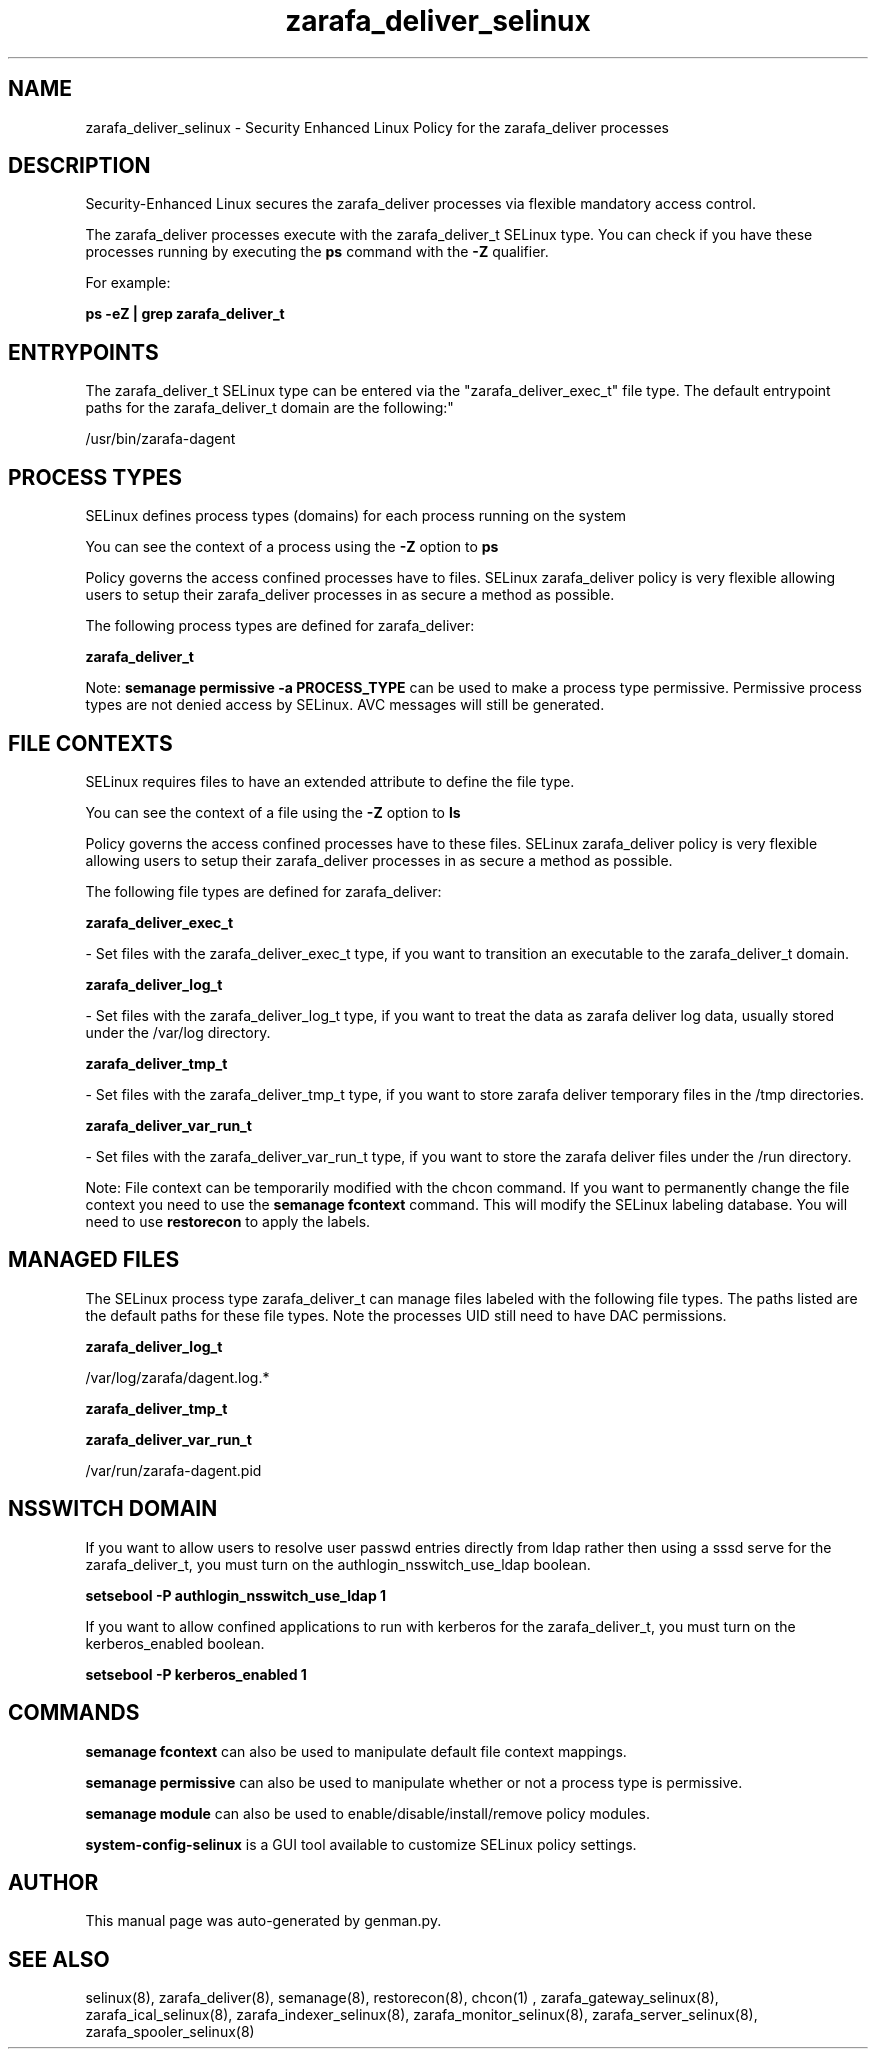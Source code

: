 .TH  "zarafa_deliver_selinux"  "8"  "zarafa_deliver" "dwalsh@redhat.com" "zarafa_deliver SELinux Policy documentation"
.SH "NAME"
zarafa_deliver_selinux \- Security Enhanced Linux Policy for the zarafa_deliver processes
.SH "DESCRIPTION"

Security-Enhanced Linux secures the zarafa_deliver processes via flexible mandatory access control.

The zarafa_deliver processes execute with the zarafa_deliver_t SELinux type. You can check if you have these processes running by executing the \fBps\fP command with the \fB\-Z\fP qualifier. 

For example:

.B ps -eZ | grep zarafa_deliver_t


.SH "ENTRYPOINTS"

The zarafa_deliver_t SELinux type can be entered via the "zarafa_deliver_exec_t" file type.  The default entrypoint paths for the zarafa_deliver_t domain are the following:"

/usr/bin/zarafa-dagent
.SH PROCESS TYPES
SELinux defines process types (domains) for each process running on the system
.PP
You can see the context of a process using the \fB\-Z\fP option to \fBps\bP
.PP
Policy governs the access confined processes have to files. 
SELinux zarafa_deliver policy is very flexible allowing users to setup their zarafa_deliver processes in as secure a method as possible.
.PP 
The following process types are defined for zarafa_deliver:

.EX
.B zarafa_deliver_t 
.EE
.PP
Note: 
.B semanage permissive -a PROCESS_TYPE 
can be used to make a process type permissive. Permissive process types are not denied access by SELinux. AVC messages will still be generated.

.SH FILE CONTEXTS
SELinux requires files to have an extended attribute to define the file type. 
.PP
You can see the context of a file using the \fB\-Z\fP option to \fBls\bP
.PP
Policy governs the access confined processes have to these files. 
SELinux zarafa_deliver policy is very flexible allowing users to setup their zarafa_deliver processes in as secure a method as possible.
.PP 
The following file types are defined for zarafa_deliver:


.EX
.PP
.B zarafa_deliver_exec_t 
.EE

- Set files with the zarafa_deliver_exec_t type, if you want to transition an executable to the zarafa_deliver_t domain.


.EX
.PP
.B zarafa_deliver_log_t 
.EE

- Set files with the zarafa_deliver_log_t type, if you want to treat the data as zarafa deliver log data, usually stored under the /var/log directory.


.EX
.PP
.B zarafa_deliver_tmp_t 
.EE

- Set files with the zarafa_deliver_tmp_t type, if you want to store zarafa deliver temporary files in the /tmp directories.


.EX
.PP
.B zarafa_deliver_var_run_t 
.EE

- Set files with the zarafa_deliver_var_run_t type, if you want to store the zarafa deliver files under the /run directory.


.PP
Note: File context can be temporarily modified with the chcon command.  If you want to permanently change the file context you need to use the 
.B semanage fcontext 
command.  This will modify the SELinux labeling database.  You will need to use
.B restorecon
to apply the labels.

.SH "MANAGED FILES"

The SELinux process type zarafa_deliver_t can manage files labeled with the following file types.  The paths listed are the default paths for these file types.  Note the processes UID still need to have DAC permissions.

.br
.B zarafa_deliver_log_t

	/var/log/zarafa/dagent\.log.*
.br

.br
.B zarafa_deliver_tmp_t


.br
.B zarafa_deliver_var_run_t

	/var/run/zarafa-dagent\.pid
.br

.SH NSSWITCH DOMAIN

.PP
If you want to allow users to resolve user passwd entries directly from ldap rather then using a sssd serve for the zarafa_deliver_t, you must turn on the authlogin_nsswitch_use_ldap boolean.

.EX
.B setsebool -P authlogin_nsswitch_use_ldap 1
.EE

.PP
If you want to allow confined applications to run with kerberos for the zarafa_deliver_t, you must turn on the kerberos_enabled boolean.

.EX
.B setsebool -P kerberos_enabled 1
.EE

.SH "COMMANDS"
.B semanage fcontext
can also be used to manipulate default file context mappings.
.PP
.B semanage permissive
can also be used to manipulate whether or not a process type is permissive.
.PP
.B semanage module
can also be used to enable/disable/install/remove policy modules.

.PP
.B system-config-selinux 
is a GUI tool available to customize SELinux policy settings.

.SH AUTHOR	
This manual page was auto-generated by genman.py.

.SH "SEE ALSO"
selinux(8), zarafa_deliver(8), semanage(8), restorecon(8), chcon(1)
, zarafa_gateway_selinux(8), zarafa_ical_selinux(8), zarafa_indexer_selinux(8), zarafa_monitor_selinux(8), zarafa_server_selinux(8), zarafa_spooler_selinux(8)